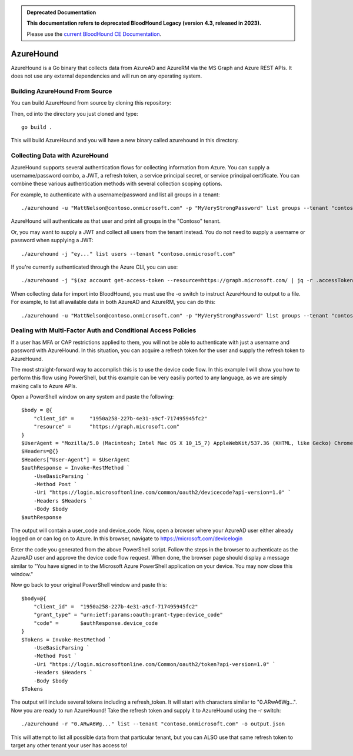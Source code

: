 .. admonition:: Deprecated Documentation
   :class: deprecated

   **This documentation refers to deprecated BloodHound Legacy (version 4.3, released in 2023).** 

   Please use the `current BloodHound CE Documentation <https://bloodhound.specterops.io/collect-data/ce-collection/azurehound>`_.

.. meta::
   :canonical: https://bloodhound.specterops.io/collect-data/ce-collection/azurehound

AzureHound
==========

AzureHound is a Go binary that collects data from AzureAD and AzureRM via the MS Graph
and Azure REST APIs. It does not use any external dependencies and will run on any
operating system.

Building AzureHound From Source
-------------------------------

You can build AzureHound from source by cloning this repository:

Then, cd into the directory you just cloned and type:

::

    go build .
    
This will build AzureHound and you will have a new binary called azurehound
in this directory.

Collecting Data with AzureHound
-------------------------------

AzureHound supports several authentication flows for collecting information from Azure.
You can supply a username/password combo, a JWT, a refresh token, a service principal
secret, or service principal certificate. You can combine these various authentication
methods with several collection scoping options.

For example, to authenticate with a username/password and list all groups in a tenant:

::

    ./azurehound -u "MattNelson@contoso.onmicrosoft.com" -p "MyVeryStrongPassword" list groups --tenant "contoso.onmicrosoft.com"
    
AzureHound will authenticate as that user and print all groups in the "Contoso" tenant.

Or, you may want to supply a JWT and collect all users from the tenant instead. You do not
need to supply a username or password when supplying a JWT:

::

    ./azurehound -j "ey..." list users --tenant "contoso.onmicrosoft.com"

If you're currently authenticated through the Azure CLI, you can use:

::

    ./azurehound -j "$(az account get-access-token --resource=https://graph.microsoft.com/ | jq -r .accessToken)" list users --tenant "contoso.onmicrosoft.com"

When collecting data for import into BloodHound, you must use the -o switch to instruct
AzureHound to output to a file. For example, to list all available data in both AzureAD
and AzureRM, you can do this:

::

    ./azurehound -u "MattNelson@contoso.onmicrosoft.com" -p "MyVeryStrongPassword" list groups --tenant "contoso.onmicrosoft.com" -o output.json

Dealing with Multi-Factor Auth and Conditional Access Policies
--------------------------------------------------------------

If a user has MFA or CAP restrictions applied to them, you will not be able to authenticate
with just a username and password with AzureHound. In this situation, you can acquire a
refresh token for the user and supply the refresh token to AzureHound.

The most straight-forward way to accomplish this is to use the device code flow. In this
example I will show you how to perform this flow using PowerShell, but this example can
be very easiliy ported to any language, as we are simply making calls to Azure APIs.

Open a PowerShell window on any system and paste the following:

::

    $body = @{
        "client_id" =     "1950a258-227b-4e31-a9cf-717495945fc2"
        "resource" =      "https://graph.microsoft.com"  
    }
    $UserAgent = "Mozilla/5.0 (Macintosh; Intel Mac OS X 10_15_7) AppleWebKit/537.36 (KHTML, like Gecko) Chrome/103.0.0.0 Safari/537.36"
    $Headers=@{}
    $Headers["User-Agent"] = $UserAgent
    $authResponse = Invoke-RestMethod `
        -UseBasicParsing `
        -Method Post `
        -Uri "https://login.microsoftonline.com/common/oauth2/devicecode?api-version=1.0" `
        -Headers $Headers `
        -Body $body
    $authResponse

The output will contain a user_code and device_code. Now, open a browser where your AzureAD
user either already logged on or can log on to Azure. In this browser, navigate to 
https://microsoft.com/devicelogin

Enter the code you generated from the above PowerShell script. Follow the steps in the browser
to authenticate as the AzureAD user and approve the device code flow request. When done,
the browser page should display a message similar to "You have signed in to the Microsoft Azure
PowerShell application on your device. You may now close this window."

Now go back to your original PowerShell window and paste this:

::

    $body=@{
        "client_id" =  "1950a258-227b-4e31-a9cf-717495945fc2" 
        "grant_type" = "urn:ietf:params:oauth:grant-type:device_code"
        "code" =       $authResponse.device_code
    }
    $Tokens = Invoke-RestMethod `
        -UseBasicParsing `
        -Method Post `
        -Uri "https://login.microsoftonline.com/Common/oauth2/token?api-version=1.0" `
        -Headers $Headers `
        -Body $body
    $Tokens
    
The output will include several tokens including a refresh_token. It will start with
characters similar to "0.ARwA6Wg...". Now you are ready to run AzureHound! Take the refresh
token and supply it to AzureHound using the -r switch:

::

    ./azurehound -r "0.ARwA6Wg..." list --tenant "contoso.onmicrosoft.com" -o output.json

This will attempt to list all possible data from that particular tenant, but you can ALSO
use that same refresh token to target any other tenant your user has access to!

